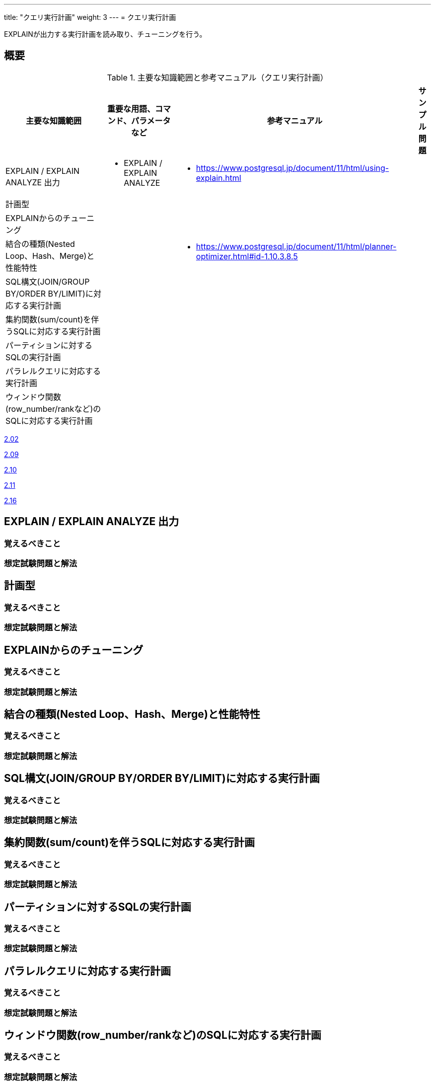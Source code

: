 ---
title: "クエリ実行計画"
weight: 3
---
= クエリ実行計画

EXPLAINが出力する実行計画を読み取り、チューニングを行う。

== 概要

.主要な知識範囲と参考マニュアル（クエリ実行計画）
[options="header,autowidth",stripes=hover]
|===
|主要な知識範囲 |重要な用語、コマンド、パラメータなど |参考マニュアル |サンプル問題

|EXPLAIN / EXPLAIN ANALYZE 出力
a|
* EXPLAIN / EXPLAIN ANALYZE
a|
* https://www.postgresql.jp/document/11/html/using-explain.html
a|

|計画型
a|
a|
a|

|EXPLAINからのチューニング
a|
a|
a|

|結合の種類(Nested Loop、Hash、Merge)と性能特性
a|
a|
* https://www.postgresql.jp/document/11/html/planner-optimizer.html#id-1.10.3.8.5
a|

|SQL構文(JOIN/GROUP BY/ORDER BY/LIMIT)に対応する実行計画
a|
a|
a|

|集約関数(sum/count)を伴うSQLに対応する実行計画
a|
a|
a|

|パーティションに対するSQLの実行計画
a|
a|
a|

|パラレルクエリに対応する実行計画
a|
a|
a|

|ウィンドウ関数(row_number/rankなど)のSQLに対応する実行計画
a|
a|
a|

|===


https://oss-db.jp/sample/gold_monitoring_01/02_130402[2.02]

https://oss-db.jp/sample/gold_monitoring_01/09_140702[2.09]

https://oss-db.jp/sample/gold_monitoring_01/10_140812[2.10]

https://oss-db.jp/sample/gold_monitoring_01/11_150324[2.11]

https://oss-db.jp/sample/gold_monitoring_01/16_190626[2.16]

== EXPLAIN / EXPLAIN ANALYZE 出力

=== 覚えるべきこと

=== 想定試験問題と解法



== 計画型

=== 覚えるべきこと

=== 想定試験問題と解法




== EXPLAINからのチューニング

=== 覚えるべきこと

=== 想定試験問題と解法




== 結合の種類(Nested Loop、Hash、Merge)と性能特性

=== 覚えるべきこと

=== 想定試験問題と解法



== SQL構文(JOIN/GROUP BY/ORDER BY/LIMIT)に対応する実行計画

=== 覚えるべきこと

=== 想定試験問題と解法




== 集約関数(sum/count)を伴うSQLに対応する実行計画

=== 覚えるべきこと

=== 想定試験問題と解法



== パーティションに対するSQLの実行計画

=== 覚えるべきこと

=== 想定試験問題と解法




== パラレルクエリに対応する実行計画

=== 覚えるべきこと

=== 想定試験問題と解法



== ウィンドウ関数(row_number/rankなど)のSQLに対応する実行計画

=== 覚えるべきこと

=== 想定試験問題と解法


